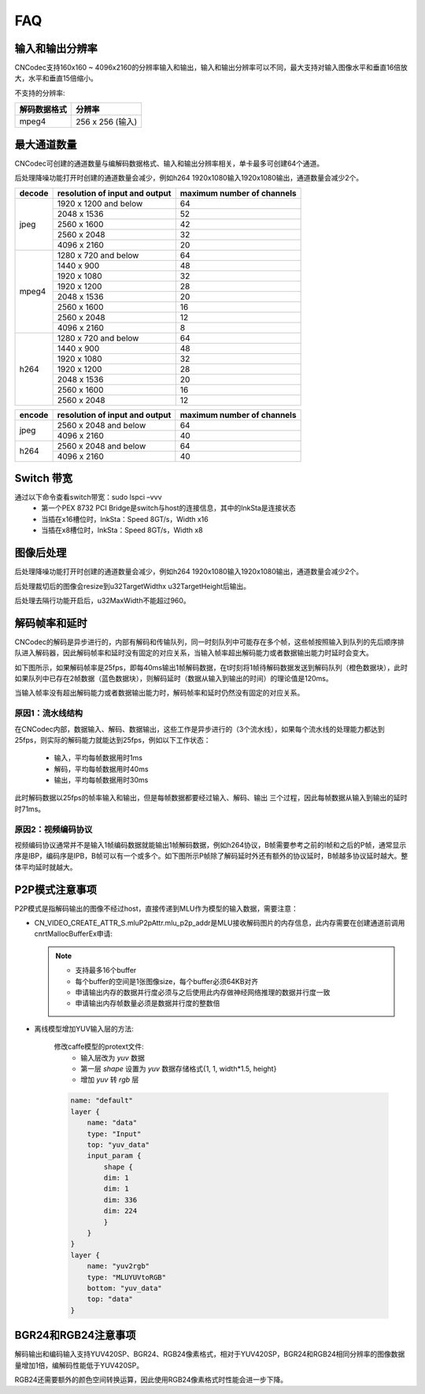 .. _topics-FAQ:

FAQ
=============================

-----------------------------
输入和输出分辨率
-----------------------------

CNCodec支持160x160 ~ 4096x2160的分辨率输入和输出，输入和输出分辨率可以不同，最大支持对输入图像水平和垂直16倍放大，水平和垂直15倍缩小。

不支持的分辨率:

======================== ==============================================
解码数据格式              分辨率                                
======================== ==============================================
mpeg4                    256 x 256 (输入)
======================== ==============================================

-----------------------------
最大通道数量
-----------------------------

CNCodec可创建的通道数量与编解码数据格式、输入和输出分辨率相关，单卡最多可创建64个通道。

后处理降噪功能打开时创建的通道数量会减少，例如h264 1920x1080输入1920x1080输出，通道数量会减少2个。

+------------+--------------------------------+----------------------------+
| decode     | resolution of input and output | maximum number of channels |
+============+================================+============================+
|            | 1920 x 1200 and below          | 64                         |
|            +--------------------------------+----------------------------+
|            | 2048 x 1536                    | 52                         |
|            +--------------------------------+----------------------------+
| jpeg       | 2560 x 1600                    | 42                         |
|            +--------------------------------+----------------------------+
|            | 2560 x 2048                    | 32                         |
|            +--------------------------------+----------------------------+
|            | 4096 x 2160                    | 20                         |
+------------+--------------------------------+----------------------------+
|            | 1280 x 720 and below           | 64                         |
|            +--------------------------------+----------------------------+
|            | 1440 x 900                     | 48                         |
|            +--------------------------------+----------------------------+
|            | 1920 x 1080                    | 32                         |
|            +--------------------------------+----------------------------+
| mpeg4      | 1920 x 1200                    | 28                         |
|            +--------------------------------+----------------------------+
|            | 2048 x 1536                    | 20                         |
|            +--------------------------------+----------------------------+
|            | 2560 x 1600                    | 16                         |
|            +--------------------------------+----------------------------+
|            | 2560 x 2048                    | 12                         |
|            +--------------------------------+----------------------------+
|            | 4096 x 2160                    | 8                          |
+------------+--------------------------------+----------------------------+
|            | 1280 x 720 and below           | 64                         |
|            +--------------------------------+----------------------------+
|            | 1440 x 900                     | 48                         |
|            +--------------------------------+----------------------------+
|            | 1920 x 1080                    | 32                         |
|            +--------------------------------+----------------------------+
| h264       | 1920 x 1200                    | 28                         |
|            +--------------------------------+----------------------------+
|            | 2048 x 1536                    | 20                         |
|            +--------------------------------+----------------------------+
|            | 2560 x 1600                    | 16                         |
|            +--------------------------------+----------------------------+
|            | 2560 x 2048                    | 12                         |
+------------+--------------------------------+----------------------------+

+------------+--------------------------------+----------------------------+
| encode     | resolution of input and output | maximum number of channels |
+============+================================+============================+
|            | 2560 x 2048 and below          | 64                         |
| jpeg       +--------------------------------+----------------------------+
|            | 4096 x 2160                    | 40                         |
+------------+--------------------------------+----------------------------+
|            | 2560 x 2048 and below          | 64                         |
| h264       +--------------------------------+----------------------------+
|            | 4096 x 2160                    | 40                         |
+------------+--------------------------------+----------------------------+

-----------------------------
Switch 带宽
-----------------------------

通过以下命令查看switch带宽：sudo lspci –vvv
 * 第一个PEX 8732 PCI Bridge是switch与host的连接信息，其中的lnkSta是连接状态
 * 当插在x16槽位时，lnkSta：Speed 8GT/s，Width x16
 * 当插在x8槽位时，lnkSta：Speed 8GT/s，Width x8

-----------------------------
图像后处理
-----------------------------

后处理降噪功能打开时创建的通道数量会减少，例如h264 1920x1080输入1920x1080输出，通道数量会减少2个。

后处理裁切后的图像会resize到u32TargetWidthx u32TargetHeight后输出。

后处理去隔行功能开启后，u32MaxWidth不能超过960。

-------------------------------
解码帧率和延时
-------------------------------

CNCodec的解码是异步进行的，内部有解码和传输队列，同一时刻队列中可能存在多个帧，这些帧按照输入到队列的先后顺序排队进入解码器，因此解码帧率和延时没有固定的对应关系，当输入帧率超出解码能力或者数据输出能力时延时会变大。

如下图所示，如果解码帧率是25fps，即每40ms输出1帧解码数据，在t时刻将1帧待解码数据发送到解码队列（橙色数据块），此时如果队列中已存在2帧数据（蓝色数据块），则解码延时（数据从输入到输出的时间）的理论值是120ms。

.. image:: images/delay_decoderate_relationship.jpg

当输入帧率没有超出解码能力或者数据输出能力时，解码帧率和延时仍然没有固定的对应关系。

原因1：流水线结构
--------------------------------

在CNCodec内部，数据输入、解码、数据输出，这些工作是异步进行的（3个流水线），如果每个流水线的处理能力都达到25fps，则实际的解码能力就能达到25fps，例如以下工作状态：

    * 输入，平均每帧数据用时1ms
    * 解码，平均每帧数据用时40ms
    * 输出，平均每帧数据用时30ms

此时解码数据以25fps的帧率输入和输出，但是每帧数据都要经过输入、解码、输出 三个过程，因此每帧数据从输入到输出的延时时71ms。

原因2：视频编码协议
--------------------------------

视频编码协议通常并不是输入1帧编码数据就能输出1帧解码数据，例如h264协议，B帧需要参考之前的I帧和之后的P帧，通常显示序是IBP，编码序是IPB，B帧可以有一个或多个。如下图所示P帧除了解码延时外还有额外的协议延时，B帧越多协议延时越大。整体平均延时就越大。

.. image:: images/protocol_delay.jpg

-------------------------------
P2P模式注意事项
-------------------------------

P2P模式是指解码输出的图像不经过host，直接传递到MLU作为模型的输入数据，需要注意：

* CN_VIDEO_CREATE_ATTR_S.mluP2pAttr.mlu_p2p_addr是MLU接收解码图片的内存信息，此内存需要在创建通道前调用cnrtMallocBufferEx申请:

  .. note::

    * 支持最多16个buffer
    * 每个buffer的空间是1张图像size，每个buffer必须64KB对齐
    * 申请输出内存的数据并行度必须与之后使用此内存做神经网络推理的数据并行度一致
    * 申请输出内存帧数量必须是数据并行度的整数倍

* 离线模型增加YUV输入层的方法:

    修改caffe模型的protext文件: 
        * 输入层改为 *yuv* 数据 
        * 第一层 *shape* 设置为 *yuv* 数据存储格式{1, 1, width*1.5, height}
        * 增加 *yuv* 转 *rgb* 层
    
    .. code-block:: c++

        name: "default"
        layer {
            name: "data"
            type: "Input"
            top: "yuv_data"
            input_param {
                shape {
                dim: 1
                dim: 1
                dim: 336
                dim: 224
                }
            }
        }
        layer {
            name: "yuv2rgb"
            type: "MLUYUVtoRGB"
            bottom: "yuv_data"
            top: "data"
        }

--------------------------------
BGR24和RGB24注意事项
--------------------------------

解码输出和编码输入支持YUV420SP、BGR24、RGB24像素格式，相对于YUV420SP，BGR24和RGB24相同分辨率的图像数据量增加1倍，编解码性能低于YUV420SP。

RGB24还需要额外的颜色空间转换运算，因此使用RGB24像素格式时性能会进一步下降。
